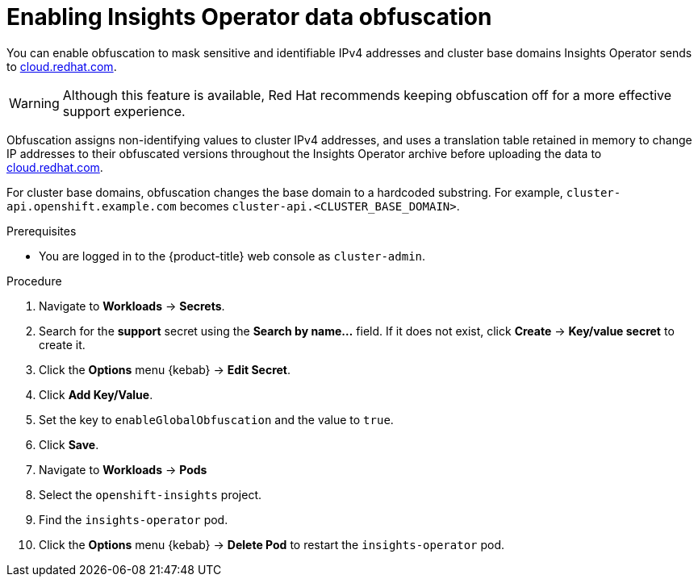 // Module included in the following assemblies:
//
// * support/remote_health_monitoring/remote-health-reporting-from-restricted-network.adoc



[id="insights-operator-enable-obfuscation_{context}"]
= Enabling Insights Operator data obfuscation

You can enable obfuscation to mask sensitive and identifiable IPv4 addresses and cluster base domains Insights Operator sends to link:https://cloud.redhat.com[cloud.redhat.com].

[WARNING]
====
Although this feature is available, Red Hat recommends keeping obfuscation off for a more effective support experience.
====

Obfuscation assigns non-identifying values to cluster IPv4 addresses, and uses a translation table retained in memory to change IP addresses to their obfuscated versions throughout the Insights Operator archive before uploading the data to link:https://cloud.redhat.com[cloud.redhat.com].

For cluster base domains, obfuscation changes the base domain to a hardcoded substring. For example, `cluster-api.openshift.example.com` becomes `cluster-api.<CLUSTER_BASE_DOMAIN>`.

.Prerequisites

* You are logged in to the {product-title} web console as `cluster-admin`.

.Procedure

. Navigate to *Workloads* -> *Secrets*.
. Search for the *support* secret using the *Search by name...* field. If it does not exist, click *Create* -> *Key/value secret* to create it.
. Click the *Options* menu {kebab} -> *Edit Secret*.
. Click *Add Key/Value*.
. Set the key to `enableGlobalObfuscation` and the value to `true`.
. Click *Save*.
. Navigate to *Workloads* -> *Pods*
. Select the `openshift-insights` project.
. Find the `insights-operator` pod.
. Click the *Options* menu {kebab} -> *Delete Pod* to restart the `insights-operator` pod.
